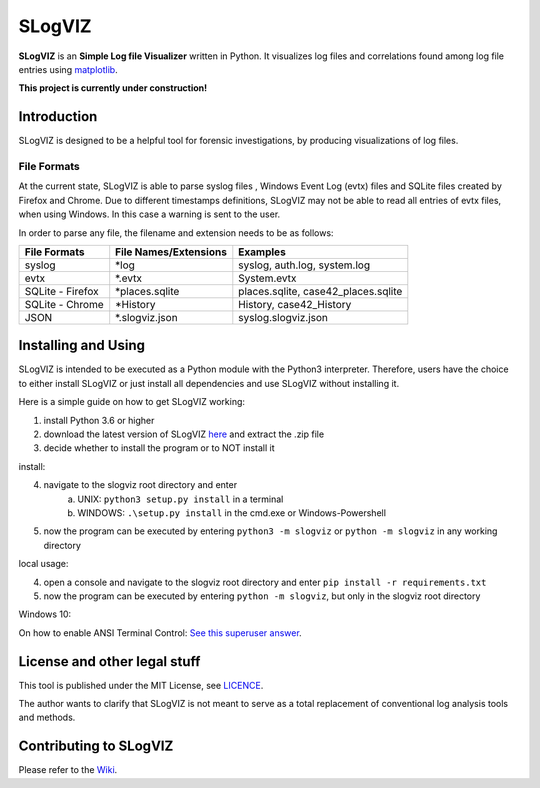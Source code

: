 =========================
SLogVIZ
=========================
**SLogVIZ** is an **Simple Log file Visualizer** written in Python.
It visualizes log files and correlations found among log file entries using `matplotlib
<https://matplotlib.org/>`_.

**This project is currently under construction!**

.. image:: https://raw.githubusercontent.com/mariusfrinken/slogviz/assets/screenshot.png

Introduction
-------------------------
SLogVIZ is designed to be a helpful tool for forensic investigations, by producing visualizations of log files.

File Formats
#########################
At the current state, SLogVIZ is able to parse syslog files , Windows Event Log (evtx) files and SQLite files created by Firefox and Chrome. Due to different timestamps definitions, SLogVIZ may not be able to read all entries of evtx files, when using Windows. In this case a warning is sent to the user.

In order to parse any file, the filename and extension needs to be as follows:

==================  ====================================  ==============================
 File Formats        File Names/Extensions                 Examples
==================  ====================================  ==============================
 syslog              \*log                                 syslog, auth.log, system.log
 evtx                \*.evtx                               System.evtx
 SQLite - Firefox    \*places.sqlite                       places.sqlite, case42_places.sqlite
 SQLite - Chrome     \*History                             History, case42_History
 JSON                \*.slogviz.json                       syslog.slogviz.json
==================  ====================================  ==============================

Installing and Using
-------------------------
SLogVIZ is intended to be executed as a Python module with the Python3 interpreter. Therefore, users have the choice to either install SLogVIZ or just install all dependencies and use SLogVIZ without installing it.

Here is a simple guide on how to get SLogVIZ working:

1. install Python 3.6 or higher
2. download the latest version of SLogVIZ here_ and extract the .zip file
3. decide whether to install the program or to NOT install it

install:

4. navigate to the slogviz root directory and enter
	a. UNIX: ``python3 setup.py install`` in a terminal
	b. WINDOWS: ``.\setup.py install`` in the cmd.exe or Windows-Powershell
5. now the program can be executed by entering ``python3 -m slogviz`` or ``python -m slogviz`` in any working directory

local usage:

4. open a console and navigate to the slogviz root directory and enter ``pip install -r requirements.txt``
5. now the program can be executed by entering ``python -m slogviz``, but only in the slogviz root directory

Windows 10:

On how to enable ANSI Terminal Control: `See this superuser answer
<https://superuser.com/a/1300251>`_.


.. image:: https://raw.githubusercontent.com/mariusfrinken/slogviz/assets/menu.png

License and other legal stuff
-------------------------------
This tool is published under the MIT License, see `LICENCE
<https://raw.githubusercontent.com/mariusfrinken/slogviz/master/LICENSE>`_.

The author wants to clarify that SLogVIZ is not meant to serve as a total replacement of conventional log analysis tools and methods.

Contributing to SLogVIZ
-------------------------
Please refer to the `Wiki
<https://github.com/mariusfrinken/slogviz/wiki>`_.

.. _here: https://github.com/mariusfrinken/slogviz/archive/master.zip





